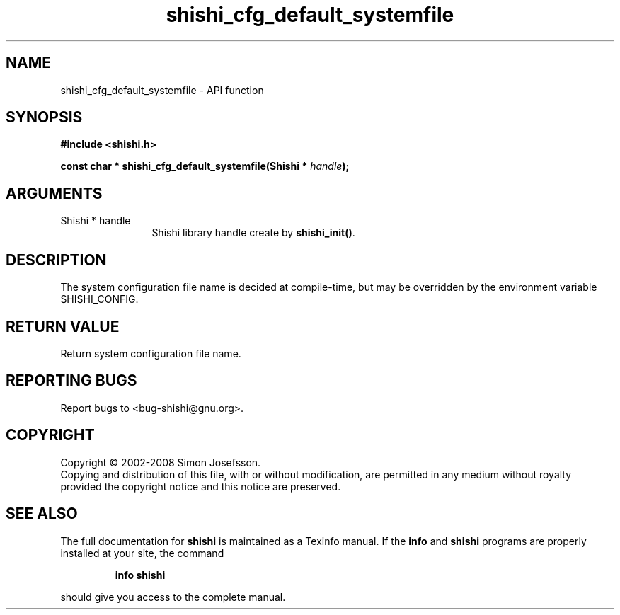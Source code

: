.\" DO NOT MODIFY THIS FILE!  It was generated by gdoc.
.TH "shishi_cfg_default_systemfile" 3 "0.0.39" "shishi" "shishi"
.SH NAME
shishi_cfg_default_systemfile \- API function
.SH SYNOPSIS
.B #include <shishi.h>
.sp
.BI "const char * shishi_cfg_default_systemfile(Shishi * " handle ");"
.SH ARGUMENTS
.IP "Shishi * handle" 12
Shishi library handle create by \fBshishi_init()\fP.
.SH "DESCRIPTION"
The system configuration file name is decided at compile\-time, but
may be overridden by the environment variable SHISHI_CONFIG.
.SH "RETURN VALUE"
Return system configuration file name.
.SH "REPORTING BUGS"
Report bugs to <bug-shishi@gnu.org>.
.SH COPYRIGHT
Copyright \(co 2002-2008 Simon Josefsson.
.br
Copying and distribution of this file, with or without modification,
are permitted in any medium without royalty provided the copyright
notice and this notice are preserved.
.SH "SEE ALSO"
The full documentation for
.B shishi
is maintained as a Texinfo manual.  If the
.B info
and
.B shishi
programs are properly installed at your site, the command
.IP
.B info shishi
.PP
should give you access to the complete manual.
